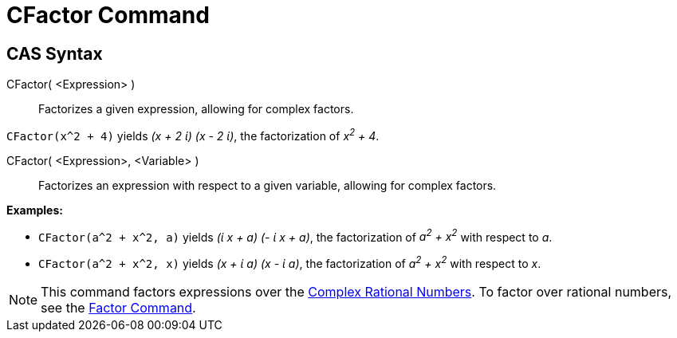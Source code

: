 = CFactor Command

== CAS Syntax

CFactor( <Expression> )::
  Factorizes a given expression, allowing for complex factors.

[EXAMPLE]
====

`++CFactor(x^2 + 4)++` yields _(x + 2 ί) (x - 2 ί)_, the factorization of _x^2^ + 4_.

====

CFactor( <Expression>, <Variable> )::
  Factorizes an expression with respect to a given variable, allowing for complex factors.

[EXAMPLE]
====

*Examples:*

* `++CFactor(a^2 + x^2, a)++` yields _(ί x + a) (- ί x + a)_, the factorization of _a^2^ + x^2^_ with respect to _a_.
* `++CFactor(a^2 + x^2, x)++` yields _(x + ί a) (x - ί a)_, the factorization of _a^2^ + x^2^_ with respect to _x_.

====

[NOTE]
====

This command factors expressions over the http://en.wikipedia.org/wiki/Gaussian_rational[Complex Rational Numbers]. To
factor over rational numbers, see the xref:/commands/Factor.adoc[Factor Command].

====
